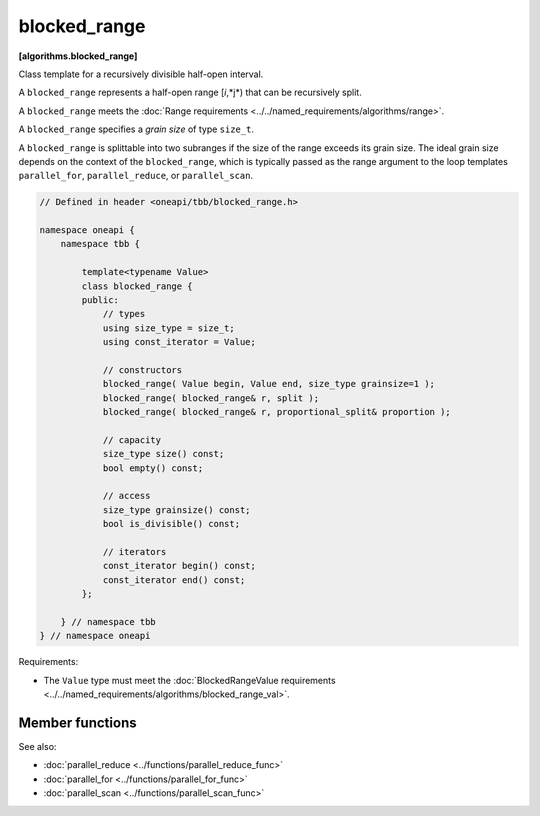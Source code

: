 .. SPDX-FileCopyrightText: 2019-2020 Intel Corporation
..
.. SPDX-License-Identifier: CC-BY-4.0

=============
blocked_range
=============
**[algorithms.blocked_range]**

Class template for a recursively divisible half-open interval.

A ``blocked_range`` represents a half-open range [*i*,*j*) that can be recursively split.

A ``blocked_range`` meets the :doc:`Range requirements <../../named_requirements/algorithms/range>`.

A ``blocked_range`` specifies a *grain size* of type ``size_t``.

A ``blocked_range`` is splittable into two subranges if the size of the range exceeds its grain size.
The ideal grain size depends on the context of the ``blocked_range``, which is typically passed as the range argument
to the loop templates ``parallel_for``, ``parallel_reduce``, or ``parallel_scan``.

.. code:: cpp

    // Defined in header <oneapi/tbb/blocked_range.h>
    
    namespace oneapi {
        namespace tbb {

            template<typename Value>
            class blocked_range {
            public:
                // types
                using size_type = size_t;
                using const_iterator = Value;

                // constructors
                blocked_range( Value begin, Value end, size_type grainsize=1 );
                blocked_range( blocked_range& r, split );
                blocked_range( blocked_range& r, proportional_split& proportion );

                // capacity
                size_type size() const;
                bool empty() const;

                // access
                size_type grainsize() const;
                bool is_divisible() const;

                // iterators
                const_iterator begin() const;
                const_iterator end() const;
            };

        } // namespace tbb
    } // namespace oneapi

Requirements:

* The ``Value`` type must meet the :doc:`BlockedRangeValue requirements <../../named_requirements/algorithms/blocked_range_val>`.

Member functions
----------------

.. cpp:type:: size_type

    The type for measuring the size of a ``blocked_range``. The type is always a ``size_t``.

.. cpp:type:: const_iterator

    The type of a value in the range. Despite its name, the ``const_iterator`` type is not necessarily an STL
    iterator; it merely needs to meet the :doc:`BlockedRangeValue requirements <../../named_requirements/algorithms/blocked_range_val>`.
    However, it is convenient to call it ``const_iterator`` so that if it is a
    const_iterator, the ``blocked_range`` behaves like a read-only STL container.

.. cpp:function:: blocked_range( Value begin, Value end, size_type grainsize=1 )

    **Requirements**: The parameter ``grainsize`` must be positive.
    The debug version of the library raises an assertion failure if this requirement is not met.

    **Effects**: Constructs a ``blocked_range`` representing the half-open interval
    ``[begin, end)`` with the given ``grainsize``.

    **Example**: The statement ``"blocked_range<int> r(5, 14, 2);"`` constructs a range of
    ``int`` that contains the values 5 through 13 inclusive, with the grain size of 2. Afterwards,
    ``r.begin()==5`` and ``r.end()==14``.

.. cpp:function:: blocked_range( blocked_range& range, split )

    Basic splitting constructor.

    **Requirements**: ``is_divisible()`` is true.

    **Effects**: Partitions ``range`` into two subranges. The newly
    constructed ``blocked_range`` is approximately the second
    half of the original ``range``, and ``range`` is updated to be the remainder. Each
    subrange has the same ``grainsize`` as the original range.

    **Example**: Let ``r`` be a ``blocked_range`` that represents a half-open interval ``[i, j)``
    with a grain size ``g``. Running the statement ``blocked_range<int> s(r, split);``
    subsequently causes r to represent ``[i, i+(j-i)/2)`` and ``s`` to represent
    ``[i+(j-i)/2, j)``, both with grain size ``g``.

.. cpp:function:: blocked_range( blocked_range& range, proportional_split proportion )

    Proportional splitting constructor.

    **Requirements**: ``is_divisible()`` is true.

    **Effects**: Partitions ``range`` into two subranges such that the ratio of their sizes is
    close to the ratio of ``proportion.left()`` to ``proportion.right()``. The newly
    constructed ``blocked_range`` is the subrange at the right, and ``range`` is
    updated to be the subrange at the left.

    **Example**: Let ``r`` be a ``blocked_range`` that represents a half-open
    interval ``[i, j)`` with a grain size ``g``. Running the statement
    ``blocked_range<int> s(r, proportional_split(2, 3));`` subsequently causes
    ``r`` to represent ``[i, i+2*(j-i)/(2+3))`` and ``s`` to represent
    ``[i+2*(j-i)/(2+3), j)``, both with grain size ``g``.

.. cpp:function:: size_type size() const

    **Requirements**: ``end()<begin()`` is false.

    **Effects**: Determines size of range.

    **Returns**: ``end()-begin()``.

.. cpp:function:: bool empty() const

    **Effects**: Determines if range is empty.

    **Returns**: ``!(begin()<end())``

.. cpp:function:: size_type grainsize() const

    **Returns**: Grain size of range.

.. cpp:function:: bool is_divisible() const

    **Requirements**: ``end()<begin()`` is false.

    **Effects**: Determines if the range can be split into subranges.

    **Returns**: True if ``size()>grainsize()``; false, otherwise.

.. cpp:function:: const_iterator begin() const

    **Returns**: Inclusive lower bound of the range.

.. cpp:function:: const_iterator end() const

    **Returns**: Exclusive upper bound of the range.

See also:

* :doc:`parallel_reduce <../functions/parallel_reduce_func>`
* :doc:`parallel_for <../functions/parallel_for_func>`
* :doc:`parallel_scan <../functions/parallel_scan_func>`

